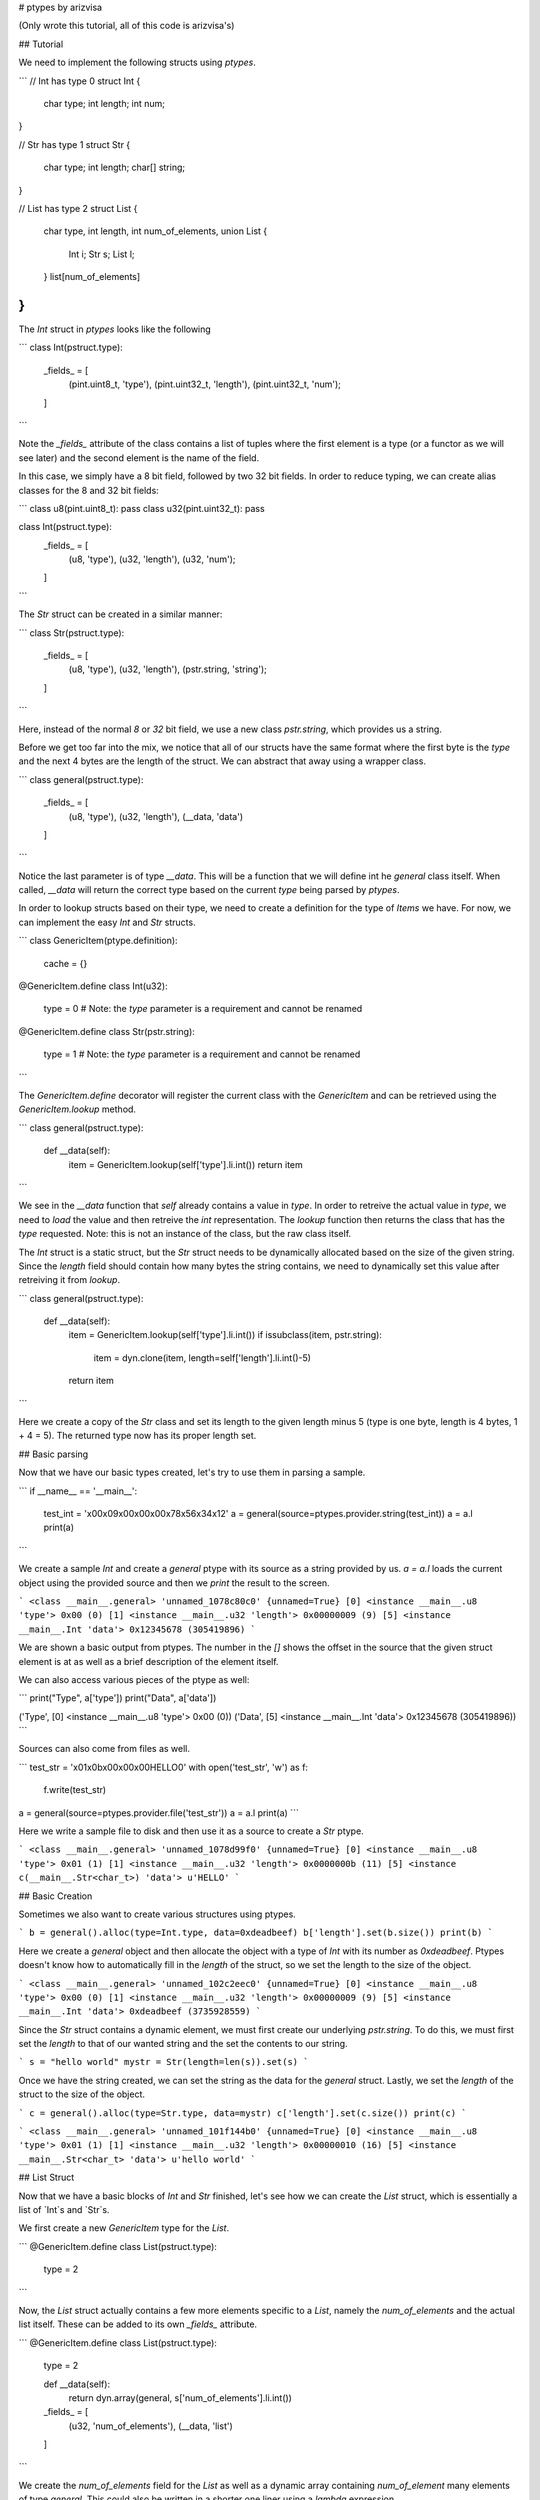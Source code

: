 # ptypes by arizvisa

(Only wrote this tutorial, all of this code is arizvisa's)

## Tutorial

We need to implement the following structs using `ptypes`.

```
// Int has type 0
struct Int {
    char type;
    int length;
    int num;
}

// Str has type 1
struct Str {
    char type;
    int length;
    char[] string;
}

// List has type 2
struct List {
    char type,
    int length,
    int num_of_elements,
    union List {
        Int i;
        Str s;
        List l;
    } list[num_of_elements]
}
```

The `Int` struct in `ptypes` looks like the following

```
class Int(pstruct.type):
    _fields_ = [
        (pint.uint8_t, 'type'),
        (pint.uint32_t, 'length'), 
        (pint.uint32_t, 'num'); 
    ]
```

Note the `_fields_` attribute of the class contains a list of tuples where the first element is a type (or a functor as we will see later) and the second element is the name of the field.

In this case, we simply have a 8 bit field, followed by two 32 bit fields. In order to reduce typing, we can create alias classes for the 8 and 32 bit fields:

```
class u8(pint.uint8_t): pass
class u32(pint.uint32_t): pass

class Int(pstruct.type):
    _fields_ = [
        (u8, 'type'),
        (u32, 'length'), 
        (u32, 'num'); 
    ]
```

The `Str` struct can be created in a similar manner:

```
class Str(pstruct.type):
    _fields_ = [
        (u8, 'type'),
        (u32, 'length'), 
        (pstr.string, 'string'); 
    ]
```

Here, instead of the normal `8` or `32` bit field, we use a new class `pstr.string`, which provides us a string.

Before we get too far into the mix, we notice that all of our structs have the same format where the first byte is the `type` and the next 4 bytes are the length of the struct. We can abstract that away using a wrapper class.

```
class general(pstruct.type):
    _fields_ = [
        (u8, 'type'),
        (u32, 'length'),
        (__data, 'data')
    ]
```

Notice the last parameter is of type `__data`. This will be a function that we will define int he `general` class itself. When called, `__data` will return the correct type based on the current `type` being parsed by `ptypes`.

In order to lookup structs based on their type, we need to create a definition for the type of `Items` we have. For now, we can implement the easy `Int` and `Str` structs.

```
class GenericItem(ptype.definition):
    cache = {}

@GenericItem.define
class Int(u32):
    type = 0 # Note: the `type` parameter is a requirement and cannot be renamed

@GenericItem.define
class Str(pstr.string):
    type = 1 # Note: the `type` parameter is a requirement and cannot be renamed
```

The `GenericItem.define` decorator will register the current class with the `GenericItem` and can be retrieved using the `GenericItem.lookup` method.

```
class general(pstruct.type):
    def __data(self):
        item = GenericItem.lookup(self['type'].li.int())    
        return item
```

We see in the `__data` function that `self` already contains a value in `type`. In order to retreive the actual value in `type`, we need to `load` the value and then retreive the `int` representation. The `lookup` function then returns the class that has the `type` requested. Note: this is not an instance of the class, but the raw class itself.

The `Int` struct is a static struct, but the `Str` struct needs to be dynamically allocated based on the size of the given string. Since the `length` field should contain how many bytes the string contains, we need to dynamically set this value after retreiving it from `lookup`.

```
class general(pstruct.type):
    def __data(self):
        item = GenericItem.lookup(self['type'].li.int())    
        if issubclass(item, pstr.string):
            item = dyn.clone(item, length=self['length'].li.int()-5)
        return item
```

Here we create a copy of the `Str` class and set its length to the given length minus 5 (type is one byte, length is 4 bytes, 1 + 4 = 5). The returned type now has its proper length set.

## Basic parsing

Now that we have our basic types created, let's try to use them in parsing a sample.

```
if __name__ == '__main__':
    test_int = '\x00\x09\x00\x00\x00\x78\x56\x34\x12'
    a = general(source=ptypes.provider.string(test_int))
    a = a.l
    print(a)
```

We create a sample `Int` and create a `general` ptype with its source as a string provided by us. `a = a.l` loads the current object using the provided source and then we `print` the result to the screen.

```
<class __main__.general> 'unnamed_1078c80c0' {unnamed=True}
[0] <instance __main__.u8 'type'> 0x00 (0)
[1] <instance __main__.u32 'length'> 0x00000009 (9)
[5] <instance __main__.Int 'data'> 0x12345678 (305419896)
```

We are shown a basic output from ptypes. The number in the `[]` shows the offset in the source that the given struct element is at as well as a brief description of the element itself.

We can also access various pieces of the ptype as well:

```
print("Type", a['type'])
print("Data", a['data'])

('Type', [0] <instance __main__.u8 'type'> 0x00 (0))
('Data', [5] <instance __main__.Int 'data'> 0x12345678 (305419896))
```

Sources can also come from files as well.

```
test_str = '\x01\x0b\x00\x00\x00HELLO\0'
with open('test_str', 'w') as f:
    f.write(test_str)

a = general(source=ptypes.provider.file('test_str'))
a = a.l
print(a)
```

Here we write a sample file to disk and then use it as a source to create a `Str` ptype.

```
<class __main__.general> 'unnamed_1078d99f0' {unnamed=True}
[0] <instance __main__.u8 'type'> 0x01 (1)
[1] <instance __main__.u32 'length'> 0x0000000b (11)
[5] <instance c(__main__.Str<char_t>) 'data'> u'HELLO'
```

## Basic Creation

Sometimes we also want to create various structures using ptypes.

```
b = general().alloc(type=Int.type, data=0xdeadbeef)
b['length'].set(b.size())
print(b)
```

Here we create a `general` object and then allocate the object with a type of `Int` with its number as `0xdeadbeef`. Ptypes doesn't know how to automatically fill in the `length` of the struct, so we set the length to the size of the object.

```
<class __main__.general> 'unnamed_102c2eec0' {unnamed=True}
[0] <instance __main__.u8 'type'> 0x00 (0)
[1] <instance __main__.u32 'length'> 0x00000009 (9)
[5] <instance __main__.Int 'data'> 0xdeadbeef (3735928559)
```

Since the `Str` struct contains a dynamic element, we must first create our underlying `pstr.string`. To do this, we must first set the `length` to that of our wanted string and the set the contents to our string.

```
s = "hello world"
mystr = Str(length=len(s)).set(s)
```

Once we have the string created, we can set the string as the data for the `general` struct. Lastly, we set the `length` of the struct to the size of the object.

```
c = general().alloc(type=Str.type, data=mystr)
c['length'].set(c.size())
print(c)
```

```
<class __main__.general> 'unnamed_101f144b0' {unnamed=True}
[0] <instance __main__.u8 'type'> 0x01 (1)
[1] <instance __main__.u32 'length'> 0x00000010 (16)
[5] <instance __main__.Str<char_t> 'data'> u'hello world'
```

## List Struct

Now that we have a basic blocks of `Int` and `Str` finished, let's see how we can create the `List` struct, which is essentially a list of `Int`s and `Str`s.

We first create a new `GenericItem` type for the `List`.

```
@GenericItem.define
class List(pstruct.type):
    type = 2
```

Now, the `List` struct actually contains a few more elements specific to a `List`, namely the `num_of_elements` and the actual list itself. These can be added to its own `_fields_` attribute.

```
@GenericItem.define
class List(pstruct.type):
    type = 2

    def __data(self):
        return dyn.array(general, s['num_of_elements'].li.int())

    _fields_ = [
        (u32, 'num_of_elements'),
        (__data, 'list')
    ]
```

We create the `num_of_elements` field for the `List` as well as a dynamic array containing `num_of_element` many elements of type `general`. This could also be written in a shorter one liner using a `lambda` expression.

```
@GenericItem.define
class List(pstruct.type):
    type = 2

    _fields_ = [
        (u32, 'num_of_elements'),
        (lambda s: dyn.array(general, s['num_of_elements'].li.int()): 'list')
    ]
```

Now that we have our list, let's test parsing a list of `Ints`

```
test_ints = '\x02\x24\x00\x00\x00\x03\x00\x00\x00' + '\x00\x09\x00\x00\x00\x78\x56\x34\x12'*3
x = general(source=ptypes.provider.string(test_ints))
x = x.l

print(x)
print(x['data'])
for index, item in enumerate(x['data']['list']):
    print("Index: {}".format(index))
    print(item)
```

Here we pretend to have read this struct from the wire and saved it in the `test_ints` variable. As before, we use the `provider.string` to load the source into our `general` ptype. From here we print the object and then each element in our parsed `list`.

```
<class __main__.List> 'data'
[5] <instance __main__.u32 'num_of_elements'> 0x00000003 (3)
[9] <instance dynamic.array(__main__.general,3) 'list'> __main__.general[3] "\x00\x09\x00\x00\x00\x78\x56\x34\x12\x00\x09\x00\x00\x00\x78\x56\x34\x12\x00\x09\x00\x00\x00\x78\x56\x34\x12"

Index: 0
<class __main__.general> '0'
[9] <instance __main__.u8 'type'> 0x00 (0)
[a] <instance __main__.u32 'length'> 0x00000009 (9)
[e] <instance __main__.Int 'data'> 0x12345678 (305419896)

Index: 1
<class __main__.general> '1'
[12] <instance __main__.u8 'type'> 0x00 (0)
[13] <instance __main__.u32 'length'> 0x00000009 (9)
[17] <instance __main__.Int 'data'> 0x12345678 (305419896)

Index: 2
<class __main__.general> '2'
[1b] <instance __main__.u8 'type'> 0x00 (0)
[1c] <instance __main__.u32 'length'> 0x00000009 (9)
[20] <instance __main__.Int 'data'> 0x12345678 (305419896)
```

And just to confirm the parsing of a list of strings.

```
test_ints = '\x02\xff\x00\x00\x00\x05\x00\x00\x00' + test_int*3 + test_str*2
x = general(source=ptypes.provider.string(test_ints))
x = x.l
print(x)
print(x['data'])
for index, item in enumerate(x['data']['list']):
    print("Index: {}".format(index))
    print(item)
```

```
<class __main__.general> 'unnamed_103ed0de0' {unnamed=True}
[0] <instance __main__.u8 'type'> 0x02 (2)
[1] <instance __main__.u32 'length'> 0x000000ff (255)
[5] <instance __main__.List 'data'> "\x05\x00\x00\x00\x00\x09\x00\x00\x00\x78\x56\x34\x12\x00\x09\x00\x00\x00\x78\x56\x34\x12\x00\x09\x00\x00\x00\x78\x56\x34\x12\x01\x0b\x00\x00\x00\x48\x45\x4c\x4c\x4f\x00\x01\x0b\x00\x00\x00\x48\x45\x4c\x4c\x4f\x00"

<class __main__.List> 'data'
[5] <instance __main__.u32 'num_of_elements'> 0x00000005 (5)
[9] <instance dynamic.array(__main__.general,5) 'list'> __main__.general[5] "\x00\x09\x00\x00\x00\x78\x56\x34\x12\x00\x09\x00\x00\x00\x78\x56\x34\x12\x00\x09\x00\x00\x00\x78\x56\x34\x12\x01\x0b\x00\x00\x00\x48\x45\x4c\x4c\x4f\x00\x01\x0b\x00\x00\x00\x48\x45\x4c\x4c\x4f\x00"

Index: 0
<class __main__.general> '0'
[9] <instance __main__.u8 'type'> 0x00 (0)
[a] <instance __main__.u32 'length'> 0x00000009 (9)
[e] <instance __main__.Int 'data'> 0x12345678 (305419896)

Index: 1
<class __main__.general> '1'
[12] <instance __main__.u8 'type'> 0x00 (0)
[13] <instance __main__.u32 'length'> 0x00000009 (9)
[17] <instance __main__.Int 'data'> 0x12345678 (305419896)

Index: 2
<class __main__.general> '2'
[1b] <instance __main__.u8 'type'> 0x00 (0)
[1c] <instance __main__.u32 'length'> 0x00000009 (9)
[20] <instance __main__.Int 'data'> 0x12345678 (305419896)

Index: 3
<class __main__.general> '3'
[24] <instance __main__.u8 'type'> 0x01 (1)
[25] <instance __main__.u32 'length'> 0x0000000b (11)
[29] <instance c(__main__.Str<char_t>) 'data'> u'HELLO'

Index: 4
<class __main__.general> '4'
[2f] <instance __main__.u8 'type'> 0x01 (1)
[30] <instance __main__.u32 'length'> 0x0000000b (11)
[34] <instance c(__main__.Str<char_t>) 'data'> u'HELLO'
```

We can also modify these objects in place. Let's say we want to replace the second element with a string that says 'hello world'.

```
s = "hello world"
mystr = Str(length=len(s)).set(s)
c = general().alloc(type=Str.type, data=mystr)

x['data']['list'][1] = c
x.setoffset(x.getoffset(), recurse=True)

for index, item in enumerate(x['data']['list']):
    print("Index: {}".format(index))
    print(item)
```

We can print this same as before and see that our list now has a new ptype in the second element.

```
<class __main__.general> 'unnamed_1008dede0' {unnamed=True}
[0] <instance __main__.u8 'type'> 0x02 (2)
[1] <instance __main__.u32 'length'> 0x00000041 (65) # OUTPUT HAS CHANGED
[5] <instance __main__.List 'data'> "\x05\x00\x00\x00\x00\x09\x00\x00\x00\x78\x56\x34\x12\x01\x00\x00\x00\x00\x68\x65\x6c\x6c\x6f\x20\x77\x6f\x72\x6c\x64\x00\x09\x00\x00\x00\x78\x56\x34\x12\x01\x0b\x00\x00\x00\x48\x45\x4c\x4c\x4f\x00\x01\x0b\x00\x00\x00\x48\x45\x4c\x4c\x4f\x00"

<class __main__.List> 'data'
[5] <instance __main__.u32 'num_of_elements'> 0x00000005 (5)
[9] <instance dynamic.array(__main__.general,5) 'list'> __main__.general[5] "\x00\x09\x00\x00\x00\x78\x56\x34\x12\x01\x00\x00\x00\x00\x68\x65\x6c\x6c\x6f\x20\x77\x6f\x72\x6c\x64\x00\x09\x00\x00\x00\x78\x56\x34\x12\x01\x0b\x00\x00\x00\x48\x45\x4c\x4c\x4f\x00\x01\x0b\x00\x00\x00\x48\x45\x4c\x4c\x4f\x00"

Index: 0
<class __main__.general> '0'
[9] <instance __main__.u8 'type'> 0x00 (0)
[a] <instance __main__.u32 'length'> 0x00000009 (9)
[e] <instance __main__.Int 'data'> 0x12345678 (305419896)

Index: 1
<class __main__.general> '1'
[12] <instance __main__.u8 'type'> 0x01 (1)
[13] <instance __main__.u32 'length'> 0x00000000 (0)
[17] <instance __main__.Str<char_t> 'data'> u'hello world'

Index: 2
<class __main__.general> '2'
[1b] <instance __main__.u8 'type'> 0x00 (0)
[1c] <instance __main__.u32 'length'> 0x00000009 (9)
[20] <instance __main__.Int 'data'> 0x12345678 (305419896)

...
```

Lastly, we can print a `hexdump` of the final object as well or `serialize` if we need a bytearray of the object.

```
print(x.hexdump())

0000  02 41 00 00 00 05 00 00  00 00 09 00 00 00 78 56  .A............xV
0010  34 12 01 00 00 00 00 68  65 6c 6c 6f 20 77 6f 72  4......hello wor
0020  6c 64 00 09 00 00 00 78  56 34 12 01 0b 00 00 00  ld.....xV4......
0030  48 45 4c 4c 4f 00 01 0b  00 00 00 48 45 4c 4c 4f  HELLO......HELLO
0040  00                                                .               

print(x.serialize())
A	xV4hello world	xV4HELLOHELLO
```
